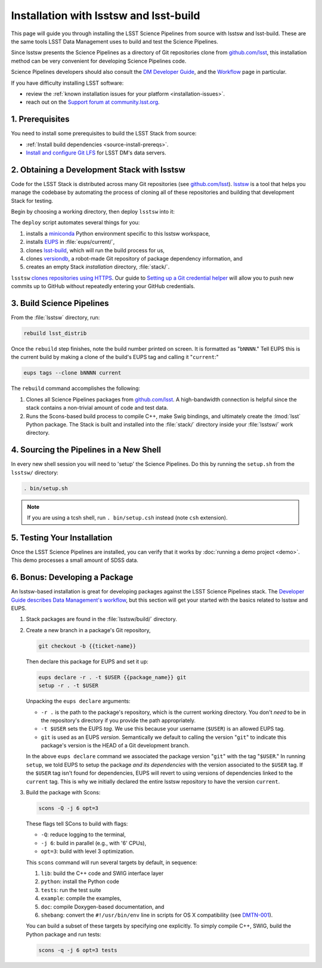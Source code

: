#######################################
Installation with lsstsw and lsst-build
#######################################

This page will guide you through installing the LSST Science Pipelines from source with lsstsw and lsst-build.
These are the same tools LSST Data Management uses to build and test the Science Pipelines.

Since lsstsw presents the Science Pipelines as a directory of Git repositories clone from `github.com/lsst <https://github.com/lsst>`__, this installation method can be very convenient for developing Science Pipelines code.

Science Pipelines developers should also consult the `DM Developer Guide <https://developer.lsst.io>`_, and the `Workflow <https://developer.lsst.io/processes/workflow.html>`_ page in particular.

If you have difficulty installing LSST software:

- review the :ref:`known installation issues for your platform <installation-issues>`.
- reach out on the `Support forum at community.lsst.org <https://community.lsst.org/c/support>`_.

.. _lsstsw-prerequisites:

1. Prerequisites
================

You need to install some prerequisites to build the LSST Stack from source:

- :ref:`Install build dependencies <source-install-prereqs>`.
- `Install and configure Git LFS <https://developer.lsst.io/tools/git_lfs.html>`_ for LSST DM's data servers.

.. _lsstsw-deploy:

2. Obtaining a Development Stack with lsstsw
============================================

Code for the LSST Stack is distributed across many Git repositories (see `github.com/lsst <https://github.com/lsst>`_).
`lsstsw <https://github.com/lsst/lsstsw>`_ is a tool that helps you manage the codebase by automating the process of cloning all of these repositories and building that development Stack for testing.

Begin by choosing a working directory, then deploy ``lsstsw`` into it:

.. code-block:: bash
   :linenos:

   git clone https://github.com/lsst/lsstsw.git
   cd lsstsw
   ./bin/deploy
   . bin/setup.sh

The ``deploy`` script automates several things for you:

1. installs a miniconda_ Python environment specific to this lsstsw workspace,
2. installs EUPS_ in :file:`eups/current/`,
3. clones `lsst-build`_, which will run the build process for us,
4. clones versiondb_, a robot-made Git repository of package dependency information, and
5. creates an empty Stack *installation* directory, :file:`stack/`.

``lsstsw`` `clones repositories using HTTPS <https://github.com/lsst/lsstsw/blob/master/etc/repos.yaml>`_.
Our guide to `Setting up a Git credential helper <http://developer.lsst.io/en/latest/tools/git_lfs.html>`_ will allow you to push new commits up to GitHub without repeatedly entering your GitHub credentials.

.. The ``setup.sh`` step enables EUPS_, the package manager used by LSST.
.. **Whenever you open a new terminal session, you need to run '. bin/setup.sh' to activate your lsstsw environment.**

.. _lsst-build: https://github.com/lsst/lsst_build
.. _versiondb: https://github.com/lsst/versiondb
.. _EUPS: https://github.com/RobertLuptonTheGood/eups
.. _miniconda: http://conda.pydata.org/miniconda.html

.. _lsstsw-rebuild:

3. Build Science Pipelines
==========================

From the :file:`lsstsw` directory, run:

.. code-block:: bash

   rebuild lsst_distrib

Once the ``rebuild`` step finishes, note the build number printed on screen.
It is formatted as "``bNNNN``."
Tell EUPS this is the current build by making a clone of the build's EUPS tag and calling it "``current``:"

.. code-block:: bash

   eups tags --clone bNNNN current

The ``rebuild`` command accomplishes the following:

1. Clones all Science Pipelines packages from `github.com/lsst <https://github.com/lsst>`__.
   A high-bandwidth connection is helpful since the stack contains a non-trivial amount of code and test data.
2. Runs the Scons-based build process to compile C++, make Swig bindings, and ultimately create the :lmod:`lsst` Python package.
   The Stack is built and installed into the :file:`stack/` directory inside your :file:`lsstsw/` work directory.

.. _lsstsw-setup:

4. Sourcing the Pipelines in a New Shell
========================================

In every new shell session you will need to 'setup' the Science Pipelines.
Do this by running the ``setup.sh`` from the ``lsstsw/`` directory:

.. code-block:: bash

   . bin/setup.sh

.. note::

   If you are using a tcsh shell, run ``. bin/setup.csh`` instead (note ``csh`` extension).

.. _lsstsw-testing-your-installation:

5. Testing Your Installation
============================

Once the LSST Science Pipelines are installed, you can verify that it works by :doc:`running a demo project <demo>`.
This demo processes a small amount of SDSS data.

.. _lsstsw-development:

6. Bonus: Developing a Package
==============================

An lsstsw-based installation is great for developing packages against the LSST Science Pipelines stack.
The `Developer Guide describes Data Management's workflow <https://developer.lsst.io/processes/workflow.html>`__, but this section will get your started with the basics related to lsstsw and EUPS.

1. Stack packages are found in the :file:`lsstsw/build/` directory.

2. Create a new branch in a package's Git repository,

   .. code-block:: bash

      git checkout -b {{ticket-name}}

   Then declare this package for EUPS and set it up:

   .. code-block:: bash

      eups declare -r . -t $USER {{package_name}} git
      setup -r . -t $USER
    
   Unpacking the ``eups declare`` arguments:
   
   - ``-r .`` is the path to the package's repository, which is the current working directory.
     You don't *need* to be in the repository's directory if you provide the path appropriately.
   - ``-t $USER`` sets the EUPS *tag*.
     We use this because your username (``$USER``) is an allowed EUPS tag.
   - ``git`` is used as an EUPS *version*.
     Semantically we default to calling the version "``git``" to indicate this package's version is the HEAD of a Git development branch.
   
   In the above ``eups declare`` command we associated the package version "``git``" with the tag "``$USER``."
   In running ``setup``, we told EUPS to setup the package *and its dependencies* with the version associated to the ``$USER`` tag.
   If the ``$USER`` tag isn't found for dependencies, EUPS will revert to using versions of dependencies linked to the ``current`` tag.
   This is why we initially declared the entire lsstsw repository to have the version ``current``.

3. Build the package with Scons:

   .. code-block:: bash
   
      scons -Q -j 6 opt=3 
   
   These flags tell SCons to build with flags:
   
   - ``-Q``: reduce logging to the terminal,
   - ``-j 6``: build in parallel (e.g., with '6' CPUs),
   - ``opt=3``: build with level 3 optimization.
   
   This ``scons`` command will run several targets by default, in sequence:
   
   1. ``lib``: build the C++ code and SWIG interface layer
   2. ``python``: install the Python code
   3. ``tests``: run the test suite
   4. ``example``: compile the examples,
   5. ``doc``: compile Doxygen-based documentation, and
   6. ``shebang``: convert the ``#!/usr/bin/env`` line in scripts for OS X compatibility (see `DMTN-001 <http://dmtn-001.lsst.io>`_).

   You can build a subset of these targets by specifying one explicitly.
   To simply compile C++, SWIG, build the Python package and run tests:
   
   .. code-block:: bash
   
      scons -q -j 6 opt=3 tests
